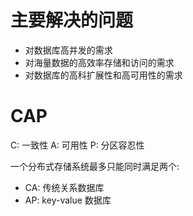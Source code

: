 * 主要解决的问题
  + 对数据库高并发的需求
  + 对海量数据的高效率存储和访问的需求
  + 对数据库的高科扩展性和高可用性的需求
* CAP
  C: 一致性
  A: 可用性
  P: 分区容忍性

  一个分布式存储系统最多只能同时满足两个:
  + CA: 传统关系数据库
  + AP: key-value 数据库
